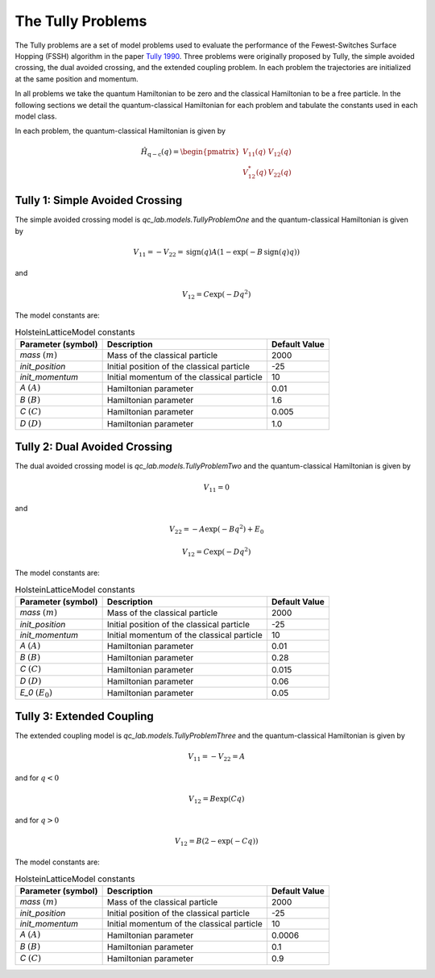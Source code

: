 .. _tully_problems:


The Tully Problems
------------------

The Tully problems are a set of model problems used to evaluate the performance of the Fewest-Switches Surface Hopping (FSSH) algorithm in 
the paper `Tully 1990 <https://doi.org/10.1063/1.459170>`_. Three problems were originally proposed by Tully, the simple avoided crossing, 
the dual avoided crossing, and the extended coupling problem. In each problem the trajectories are initialized at the same position and momentum.

In all problems we take the quantum Hamiltonian to be zero and the classical Hamiltonian to be a free particle. In the following sections we 
detail the quantum-classical Hamiltonian for each problem and tabulate the constants used in each model class.

In each problem, the quantum-classical Hamiltonian is given by

.. math::

    \hat{H}_{\mathrm{q-c}}(q) = \begin{pmatrix}
    V_{11}(q) & V_{12}(q) \\
    V_{12}^{*}(q) & V_{22}(q)
    \end{pmatrix}


Tully 1: Simple Avoided Crossing
^^^^^^^^^^^^^^^^^^^^^^^^^^^^^^^^

The simple avoided crossing model is `qc_lab.models.TullyProblemOne` and the quantum-classical Hamiltonian is given by

.. math::

    V_{11} = -V_{22} = \mathrm{sign}(q)A(1-\exp(-B\,\mathrm{sign}(q) q))

and

.. math::

    V_{12} = C\exp(-D q^{2})

The model constants are:

.. list-table:: HolsteinLatticeModel constants
   :header-rows: 1

   * - Parameter (symbol)
     - Description
     - Default Value
   * - `mass` :math:`(m)`
     - Mass of the classical particle
     - 2000
   * - `init_position`
     - Initial position of the classical particle
     - -25
   * - `init_momentum`
     - Initial momentum of the classical particle
     - 10
   * - `A` :math:`(A)`
     - Hamiltonian parameter
     - 0.01
   * - `B` :math:`(B)`
     - Hamiltonian parameter
     - 1.6
   * - `C` :math:`(C)`
     - Hamiltonian parameter
     - 0.005
   * - `D` :math:`(D)`
     - Hamiltonian parameter
     - 1.0


Tully 2: Dual Avoided Crossing
^^^^^^^^^^^^^^^^^^^^^^^^^^^^^^^^

The dual avoided crossing model is `qc_lab.models.TullyProblemTwo` and the quantum-classical Hamiltonian is given by

.. math::

    V_{11} = 0

and

.. math::

    V_{22} = -A\exp(-B q^{2}) + E_{0}


.. math::

    V_{12} = C\exp(-D q^{2})

The model constants are:

.. list-table:: HolsteinLatticeModel constants
   :header-rows: 1

   * - Parameter (symbol)
     - Description
     - Default Value
   * - `mass` :math:`(m)`
     - Mass of the classical particle
     - 2000
   * - `init_position`
     - Initial position of the classical particle
     - -25
   * - `init_momentum`
     - Initial momentum of the classical particle
     - 10
   * - `A` :math:`(A)`
     - Hamiltonian parameter
     - 0.01
   * - `B` :math:`(B)`
     - Hamiltonian parameter
     - 0.28
   * - `C` :math:`(C)`
     - Hamiltonian parameter
     - 0.015
   * - `D` :math:`(D)`
     - Hamiltonian parameter
     - 0.06
   * - `E_0` :math:`(E_{0})`
     - Hamiltonian parameter
     - 0.05



Tully 3: Extended Coupling
^^^^^^^^^^^^^^^^^^^^^^^^^^^^^^^^

The extended coupling model is `qc_lab.models.TullyProblemThree` and the quantum-classical Hamiltonian is given by

.. math::

    V_{11} = -V_{22}=A

and for :math:`q < 0`

.. math::

    V_{12} = B\exp(C q)

and for :math:`q > 0`

.. math::

    V_{12} = B(2-\exp(-C q))

The model constants are:

.. list-table:: HolsteinLatticeModel constants
   :header-rows: 1

   * - Parameter (symbol)
     - Description
     - Default Value
   * - `mass` :math:`(m)`
     - Mass of the classical particle
     - 2000
   * - `init_position`
     - Initial position of the classical particle
     - -25
   * - `init_momentum`
     - Initial momentum of the classical particle
     - 10
   * - `A` :math:`(A)`
     - Hamiltonian parameter
     - 0.0006
   * - `B` :math:`(B)`
     - Hamiltonian parameter
     - 0.1
   * - `C` :math:`(C)`
     - Hamiltonian parameter
     - 0.9

